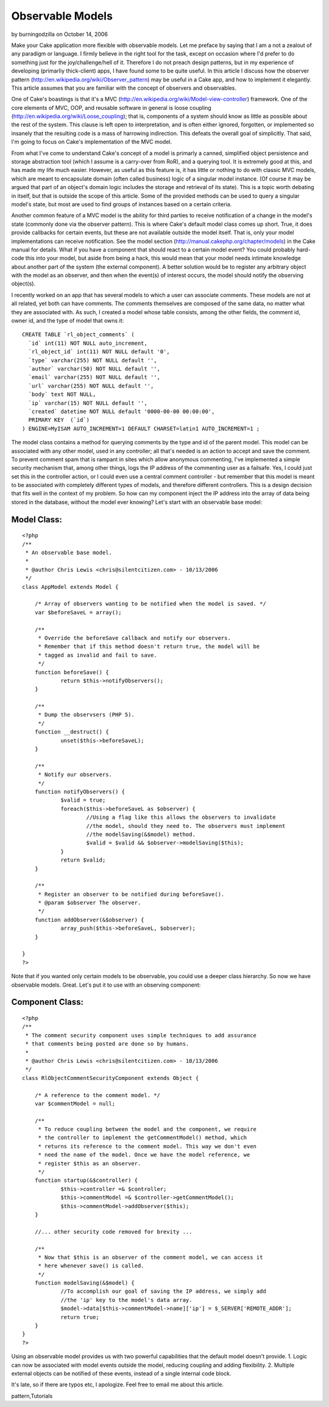 Observable Models
=================

by burningodzilla on October 14, 2006

Make your Cake application more flexible with observable models.
Let me preface by saying that I am a not a zealout of any paradigm or
language.
I firmly believe in the right tool for the task, except on occasion
where I'd
prefer to do something just for the joy/challenge/hell of it.
Therefore I do not
preach design patterns, but in my experience of developing (primarliy
thick-client)
apps, I have found some to be quite useful. In this article I discuss
how the observer pattern
(`http://en.wikipedia.org/wiki/Observer_pattern`_)
may be useful in a Cake app, and how to implement it elegantly.
This article assumes that you are familiar with the concept of
observers and observables.

One of Cake's boastings is that it's a MVC
(`http://en.wikipedia.org/wiki/Model-view-controller`_)
framework. One of the core elements of MVC, OOP, and reusable software
in general is
loose coupling (`http://en.wikipedia.org/wiki/Loose_coupling`_); that
is,
components of a system should know as little as possible about the
rest of the
system. This clause is left open to interpretation, and is often
either ignored,
forgotten, or implemented so insanely that the resulting code is a
mass of
harrowing indirection. This defeats the overall goal of simplicitly.
That said,
I'm going to focus on Cake's implementation of the MVC model.

From what I've come to understand Cake's concept of a model is
primarly a canned, simplified
object persistence and storage abstraction tool (which I assume is a
carry-over
from RoR), and a querying tool. It is extremely good at this, and has
made my life much easier.
However, as useful as this feature is, it has little or nothing to do
with classic MVC models,
which are meant to encapsulate domain (often called business) logic of
a singular
model instance. (Of course it may be argued that part of an object's
domain logic
includes the storage and retrieval of its state). This is a topic
worth debating
in itself, but that is outside the scope of this article. Some of the
provided
methods can be used to query a singular model's state, but most are
used to find
groups of instances based on a certain criteria.

Another common feature of a MVC model is the ability for third parties
to receive
notification of a change in the model's state (commonly done via the
observer pattern).
This is where Cake's default model class comes up short. True, it does
provide
callbacks for certain events, but these are not available outside the
model itself.
That is, only your model implementations can receive notification. See
the model section
(`http://manual.cakephp.org/chapter/models`_) in the Cake manual
for details. What if you have a component that should react to a
certain model event?
You could probably hard-code this into your model, but aside from
being a hack,
this would mean that your model needs intimate knowledge about another
part of the system
(the external component). A better solution would be to register any
arbitrary object with the model as
an observer, and then when the event(s) of interest occurs, the model
should notify
the observing object(s).

I recently worked on an app that has several models to which a user
can associate comments.
These models are not at all related, yet both can have comments. The
comments themselves are
composed of the same data, no matter what they are associated with. As
such, I created a
model whose table consists, among the other fields, the comment id,
owner id, and the type
of model that owns it:

::

    
    CREATE TABLE `rl_object_comments` (
      `id` int(11) NOT NULL auto_increment,
      `rl_object_id` int(11) NOT NULL default '0',
      `type` varchar(255) NOT NULL default '',
      `author` varchar(50) NOT NULL default '',
      `email` varchar(255) NOT NULL default '',
      `url` varchar(255) NOT NULL default '',
      `body` text NOT NULL,
      `ip` varchar(15) NOT NULL default '',
      `created` datetime NOT NULL default '0000-00-00 00:00:00',
      PRIMARY KEY  (`id`)
    ) ENGINE=MyISAM AUTO_INCREMENT=1 DEFAULT CHARSET=latin1 AUTO_INCREMENT=1 ;

The model class contains a method for querying comments by the type
and id of the parent model.
This model can be associated with any other model, used in any
controller; all that's
needed is an action to accept and save the comment. To prevent comment
spam that is
rampant in sites which allow anonymous commenting, I've implemented a
simple security
mechanism that, among other things, logs the IP address of the
commenting user as
a failsafe. Yes, I could just set this in the controller action, or I
could even
use a central comment controller - but remember that this model is
meant to be associated with
completely different types of models, and therefore different
controllers.
This is a design decision that fits well in the context of my problem.
So how can my component inject the IP address into the array of data
being stored
in the database, without the model ever knowing? Let's start with an
observable base model:


Model Class:
````````````

::

    <?php 
    /**
     * An observable base model.
     *
     * @author Chris Lewis <chris@silentcitizen.com> - 10/13/2006
     */
    class AppModel extends Model {
    	
    	/* Array of observers wanting to be notified when the model is saved. */
    	var $beforeSaveL = array();
    	
    	/**
    	 * Override the beforeSave callback and notify our observers.
    	 * Remember that if this method doesn't return true, the model will be
    	 * tagged as invalid and fail to save.
    	 */
    	function beforeSave() {
    		return $this->notifyObservers();
    	}
    	
    	/**
    	 * Dump the observsers (PHP 5).
    	 */
    	function __destruct() {
    		unset($this->beforeSaveL);
    	}
    	
    	/**
    	 * Notify our observers.
    	 */
    	function notifyObservers() {
    		$valid = true;
    		foreach($this->beforeSaveL as $observer) {
    			//Using a flag like this allows the observers to invalidate
    			//the model, should they need to. The observers must implement
    			//the modelSaving(&$model) method.
    			$valid = $valid && $observer->modelSaving($this);
    		}
    		return $valid;
    	}
    	
    	/**
    	 * Register an observer to be notified during beforeSave().
    	 * @param $observer The observer.
    	 */
    	function addObserver(&$observer) {
    		array_push($this->beforeSaveL, $observer);
    	}
    	
    }
    ?>

Note that if you wanted only certain models to be observable, you
could use a deeper class hierarchy.
So now we have observable models. Great. Let's put it to use with an
observing component:


Component Class:
````````````````

::

    <?php 
    /**
     * The comment security component uses simple techniques to add assurance
     * that comments being posted are done so by humans.
     *
     * @author Chris Lewis <chris@silentcitizen.com> - 10/13/2006
     */
    class RlObjectCommentSecurityComponent extends Object {
    	
    	/* A reference to the comment model. */
    	var $commentModel = null;
    	
    	/**
    	 * To reduce coupling between the model and the component, we require
    	 * the controller to implement the getCommentModel() method, which
    	 * returns its reference to the comment model. This way we don't even
    	 * need the name of the model. Once we have the model reference, we
    	 * register $this as an observer.
    	 */
    	function startup(&$controller) {
    		$this->controller =& $controller;
    		$this->commentModel =& $controller->getCommentModel();
    		$this->commentModel->addObserver($this);
    	}
    	
    	//... other security code removed for brevity ...
    	
    	/**
    	 * Now that $this is an observer of the comment model, we can access it
    	 * here whenever save() is called.
    	 */
    	function modelSaving(&$model) {
    		//To accomplish our goal of saving the IP address, we simply add
    		//the 'ip' key to the model's data array.
    		$model->data[$this->commentModel->name]['ip'] = $_SERVER['REMOTE_ADDR'];
    		return true;
    	}
    }
    ?>

Using an observable model provides us with two powerful capabilities
that the default model doesn't provide.
1. Logic can now be associated with model events outside the model,
reducing coupling and adding flexibility.
2. Multiple external objects can be notified of these events, instead
of a single internal code block.

It's late, so if there are typos etc, I apologize. Feel free to email
me about this article.



.. _http://en.wikipedia.org/wiki/Model-view-controller: http://en.wikipedia.org/wiki/Model-view-controller
.. _http://manual.cakephp.org/chapter/models: http://manual.cakephp.org/chapter/models
.. _http://en.wikipedia.org/wiki/Observer_pattern: http://en.wikipedia.org/wiki/Observer_pattern
.. _http://en.wikipedia.org/wiki/Loose_coupling: http://en.wikipedia.org/wiki/Loose_coupling

.. author:: burningodzilla
.. categories:: articles, tutorials
.. tags:: observable model,cake models,design patterns,observer
pattern,Tutorials

